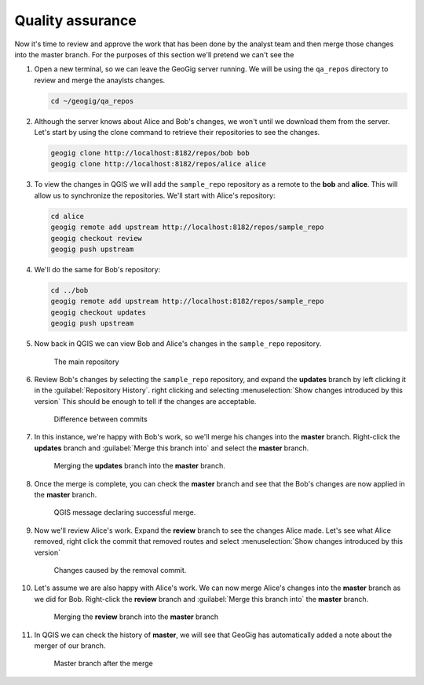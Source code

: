 Quality assurance
=================

Now it's time to review and approve the work that has been done by the analyst team and then merge those changes into the master branch. For the purposes of this section we'll pretend we can't see the

#. Open a new terminal, so we can leave the GeoGig server running. We will be using the ``qa_repos`` directory to review and merge the anaylsts changes.

   .. code-block:: console

      cd ~/geogig/qa_repos

#. Although the server knows about Alice and Bob's changes, we won't until we download them from the server. Let's start by using the clone command to retrieve their repositories to see the changes.

   .. code-block:: console

      geogig clone http://localhost:8182/repos/bob bob
      geogig clone http://localhost:8182/repos/alice alice

#. To view the changes in QGIS we will add the ``sample_repo`` repository as a remote to the **bob** and **alice**. This will allow us to synchronize the repositories. We'll start with Alice's repository:

   .. code-block:: console

      cd alice
      geogig remote add upstream http://localhost:8182/repos/sample_repo
      geogig checkout review
      geogig push upstream

#. We'll do the same for Bob's repository:

   .. code-block:: console

      cd ../bob
      geogig remote add upstream http://localhost:8182/repos/sample_repo
      geogig checkout updates
      geogig push upstream

#. Now back in QGIS we can view Bob and Alice's changes in the ``sample_repo`` repository.

   .. figure:: img/qa_branches.png

      The main repository

#. Review Bob's changes by selecting the ``sample_repo`` repository, and expand the **updates** branch by left clicking it in the :guilabel:`Repository History`. right clicking and selecting :menuselection:`Show changes introduced by this version` This should be enough to tell if the changes are acceptable.

   .. figure:: img/qa_diff.png

      Difference between commits

#. In this instance, we're happy with Bob's work, so we'll merge his changes into the **master** branch. Right-click the **updates** branch and :guilabel:`Merge this branch into` and select the **master** branch.

   .. figure:: img/qa_bobmerge.png
   
      Merging the **updates** branch into the **master** branch.

#. Once the merge is complete, you can check the **master** branch and see that the Bob's changes are now applied in the **master** branch.

   .. figure:: img/qa_mergemsg.png
   
      QGIS message declaring successful merge.

#. Now we'll review Alice's work. Expand the **review** branch to see the changes Alice made. Let's see what Alice removed, right click the commit  that removed routes and select :menuselection:`Show changes introduced by this version`

   .. figure:: img/qa_diff2.png

      Changes caused by the removal commit.

#. Let's assume we are also happy with Alice's work. We can now merge Alice's changes into the **master** branch as we did for Bob. Right-click the **review** branch and :guilabel:`Merge this branch into` the **master** branch.

   .. figure:: img/qa_alicemerge.png
   
      Merging the **review** branch into the **master** branch

#. In QGIS we can check the history of **master**, we will see that GeoGig has automatically added a note about the merger of our branch.

   .. figure:: img/qa_postmerge.png

      Master branch after the merge
